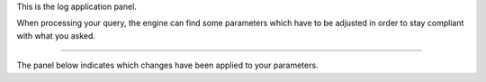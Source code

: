 This is the log application panel.

When processing your query, the engine can find some parameters which have to be adjusted in order to stay compliant with what you asked.

---------------------------------

The panel below indicates which changes have been applied to your parameters.
